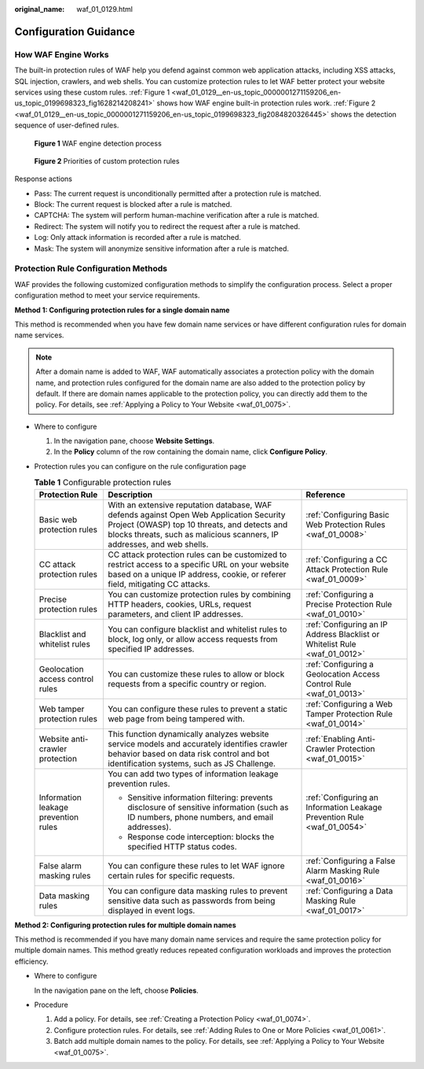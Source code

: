 :original_name: waf_01_0129.html

.. _waf_01_0129:

Configuration Guidance
======================

How WAF Engine Works
--------------------

The built-in protection rules of WAF help you defend against common web application attacks, including XSS attacks, SQL injection, crawlers, and web shells. You can customize protection rules to let WAF better protect your website services using these custom rules. :ref:`Figure 1 <waf_01_0129__en-us_topic_0000001271159206_en-us_topic_0199698323_fig1628214208241>` shows how WAF engine built-in protection rules work. :ref:`Figure 2 <waf_01_0129__en-us_topic_0000001271159206_en-us_topic_0199698323_fig2084820326445>` shows the detection sequence of user-defined rules.

.. _waf_01_0129__en-us_topic_0000001271159206_en-us_topic_0199698323_fig1628214208241:

.. figure:: /_static/images/en-us_image_0000001286548588.png
   :alt: **Figure 1** WAF engine detection process

   **Figure 1** WAF engine detection process

.. _waf_01_0129__en-us_topic_0000001271159206_en-us_topic_0199698323_fig2084820326445:

.. figure:: /_static/images/en-us_image_0000001338628737.png
   :alt: **Figure 2** Priorities of custom protection rules

   **Figure 2** Priorities of custom protection rules

Response actions

-  Pass: The current request is unconditionally permitted after a protection rule is matched.
-  Block: The current request is blocked after a rule is matched.
-  CAPTCHA: The system will perform human-machine verification after a rule is matched.
-  Redirect: The system will notify you to redirect the request after a rule is matched.
-  Log: Only attack information is recorded after a rule is matched.
-  Mask: The system will anonymize sensitive information after a rule is matched.

Protection Rule Configuration Methods
-------------------------------------

WAF provides the following customized configuration methods to simplify the configuration process. Select a proper configuration method to meet your service requirements.

**Method 1: Configuring protection rules for a single domain name**

This method is recommended when you have few domain name services or have different configuration rules for domain name services.

.. note::

   After a domain name is added to WAF, WAF automatically associates a protection policy with the domain name, and protection rules configured for the domain name are also added to the protection policy by default. If there are domain names applicable to the protection policy, you can directly add them to the policy. For details, see :ref:`Applying a Policy to Your Website <waf_01_0075>`.

-  Where to configure

   #. In the navigation pane, choose **Website Settings**.
   #. In the **Policy** column of the row containing the domain name, click **Configure Policy**.

-  Protection rules you can configure on the rule configuration page

   .. table:: **Table 1** Configurable protection rules

      +--------------------------------------+--------------------------------------------------------------------------------------------------------------------------------------------------------------------------------------------------------------------+----------------------------------------------------------------------------+
      | Protection Rule                      | Description                                                                                                                                                                                                        | Reference                                                                  |
      +======================================+====================================================================================================================================================================================================================+============================================================================+
      | Basic web protection rules           | With an extensive reputation database, WAF defends against Open Web Application Security Project (OWASP) top 10 threats, and detects and blocks threats, such as malicious scanners, IP addresses, and web shells. | :ref:`Configuring Basic Web Protection Rules <waf_01_0008>`                |
      +--------------------------------------+--------------------------------------------------------------------------------------------------------------------------------------------------------------------------------------------------------------------+----------------------------------------------------------------------------+
      | CC attack protection rules           | CC attack protection rules can be customized to restrict access to a specific URL on your website based on a unique IP address, cookie, or referer field, mitigating CC attacks.                                   | :ref:`Configuring a CC Attack Protection Rule <waf_01_0009>`               |
      +--------------------------------------+--------------------------------------------------------------------------------------------------------------------------------------------------------------------------------------------------------------------+----------------------------------------------------------------------------+
      | Precise protection rules             | You can customize protection rules by combining HTTP headers, cookies, URLs, request parameters, and client IP addresses.                                                                                          | :ref:`Configuring a Precise Protection Rule <waf_01_0010>`                 |
      +--------------------------------------+--------------------------------------------------------------------------------------------------------------------------------------------------------------------------------------------------------------------+----------------------------------------------------------------------------+
      | Blacklist and whitelist rules        | You can configure blacklist and whitelist rules to block, log only, or allow access requests from specified IP addresses.                                                                                          | :ref:`Configuring an IP Address Blacklist or Whitelist Rule <waf_01_0012>` |
      +--------------------------------------+--------------------------------------------------------------------------------------------------------------------------------------------------------------------------------------------------------------------+----------------------------------------------------------------------------+
      | Geolocation access control rules     | You can customize these rules to allow or block requests from a specific country or region.                                                                                                                        | :ref:`Configuring a Geolocation Access Control Rule <waf_01_0013>`         |
      +--------------------------------------+--------------------------------------------------------------------------------------------------------------------------------------------------------------------------------------------------------------------+----------------------------------------------------------------------------+
      | Web tamper protection rules          | You can configure these rules to prevent a static web page from being tampered with.                                                                                                                               | :ref:`Configuring a Web Tamper Protection Rule <waf_01_0014>`              |
      +--------------------------------------+--------------------------------------------------------------------------------------------------------------------------------------------------------------------------------------------------------------------+----------------------------------------------------------------------------+
      | Website anti-crawler protection      | This function dynamically analyzes website service models and accurately identifies crawler behavior based on data risk control and bot identification systems, such as JS Challenge.                              | :ref:`Enabling Anti-Crawler Protection <waf_01_0015>`                      |
      +--------------------------------------+--------------------------------------------------------------------------------------------------------------------------------------------------------------------------------------------------------------------+----------------------------------------------------------------------------+
      | Information leakage prevention rules | You can add two types of information leakage prevention rules.                                                                                                                                                     | :ref:`Configuring an Information Leakage Prevention Rule <waf_01_0054>`    |
      |                                      |                                                                                                                                                                                                                    |                                                                            |
      |                                      | -  Sensitive information filtering: prevents disclosure of sensitive information (such as ID numbers, phone numbers, and email addresses).                                                                         |                                                                            |
      |                                      | -  Response code interception: blocks the specified HTTP status codes.                                                                                                                                             |                                                                            |
      +--------------------------------------+--------------------------------------------------------------------------------------------------------------------------------------------------------------------------------------------------------------------+----------------------------------------------------------------------------+
      | False alarm masking rules            | You can configure these rules to let WAF ignore certain rules for specific requests.                                                                                                                               | :ref:`Configuring a False Alarm Masking Rule <waf_01_0016>`                |
      +--------------------------------------+--------------------------------------------------------------------------------------------------------------------------------------------------------------------------------------------------------------------+----------------------------------------------------------------------------+
      | Data masking rules                   | You can configure data masking rules to prevent sensitive data such as passwords from being displayed in event logs.                                                                                               | :ref:`Configuring a Data Masking Rule <waf_01_0017>`                       |
      +--------------------------------------+--------------------------------------------------------------------------------------------------------------------------------------------------------------------------------------------------------------------+----------------------------------------------------------------------------+

**Method 2: Configuring protection rules for multiple domain names**

This method is recommended if you have many domain name services and require the same protection policy for multiple domain names. This method greatly reduces repeated configuration workloads and improves the protection efficiency.

-  Where to configure

   In the navigation pane on the left, choose **Policies**.

-  Procedure

   #. Add a policy. For details, see :ref:`Creating a Protection Policy <waf_01_0074>`.
   #. Configure protection rules. For details, see :ref:`Adding Rules to One or More Policies <waf_01_0061>`.
   #. Batch add multiple domain names to the policy. For details, see :ref:`Applying a Policy to Your Website <waf_01_0075>`.
